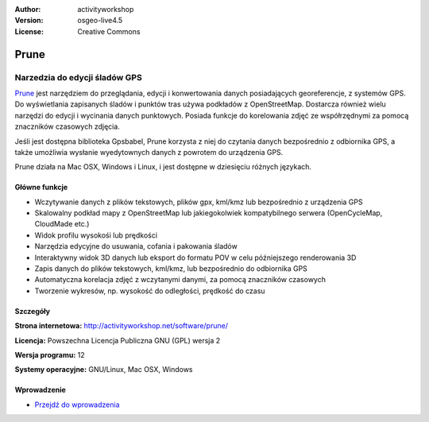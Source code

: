:Author: activityworkshop
:Version: osgeo-live4.5
:License: Creative Commons

.. _prune-overview:

.. image:: ../../images/project_logos/logo-prune.png
  :alt: project logo
  :align: right
  :target: http://activityworkshop.net/software/prune/


Prune
=====

Narzedzia do edycji śladów GPS
~~~~~~~~~~~~~~~~~~~~~~~~~~~~~~

`Prune <http://activityworkshop.net/software/prune/>`_ jest narzędziem do przeglądania,
edycji i konwertowania danych posiadających georeferencje, z systemów GPS. Do wyświetlania
zapisanych śladów i punktów tras używa podkładów z OpenStreetMap. Dostarcza również wielu
narzędzi do edycji i wycinania danych punktowych. Posiada funkcje do korelowania 
zdjęć ze współrzędnymi za pomocą znaczników czasowych zdjęcia.

Jeśli jest dostępna biblioteka Gpsbabel, Prune korzysta z niej do czytania danych bezpośrednio z odbiornika GPS,
a także umożliwia wysłanie wyedytownych danych z powrotem do urządzenia GPS.

Prune działa na Mac OSX, Windows i Linux, i jest dostępne w dziesięciu różnych językach.

Główne funkcje
--------------

.. image:: ../../images/screenshots/1024x768/prune_barcelona.png
  :scale: 50 %
  :alt: screenshot
  :align: right

* Wczytywanie danych z plików tekstowych, plików gpx, kml/kmz lub bezpośrednio z urządzenia GPS
* Skalowalny podkład mapy z OpenStreetMap lub jakiegokolwiek kompatybilnego serwera (OpenCycleMap, CloudMade etc.)
* Widok profilu wysokośi lub prędkości
* Narzędzia edycyjne do usuwania, cofania i pakowania śladów
* Interaktywny widok 3D danych lub eksport do formatu POV w celu późniejszego renderowania 3D
* Zapis danych do plików tekstowych, kml/kmz, lub bezpośrednio do odbiornika GPS
* Automatyczna korelacja zdjęć z wczytanymi danymi, za pomocą znaczników czasowych
* Tworzenie wykresów, np. wysokość do odległości, prędkość do czasu

Szczegóły
---------

**Strona internetowa:** http://activityworkshop.net/software/prune/

**Licencja:** Powszechna Licencja Publiczna GNU (GPL) wersja 2

**Wersja programu:** 12

**Systemy operacyjne:** GNU/Linux, Mac OSX, Windows


Wprowadzenie
------------

* `Przejdź do wprowadzenia <../quickstart/prune_quickstart.html>`_

